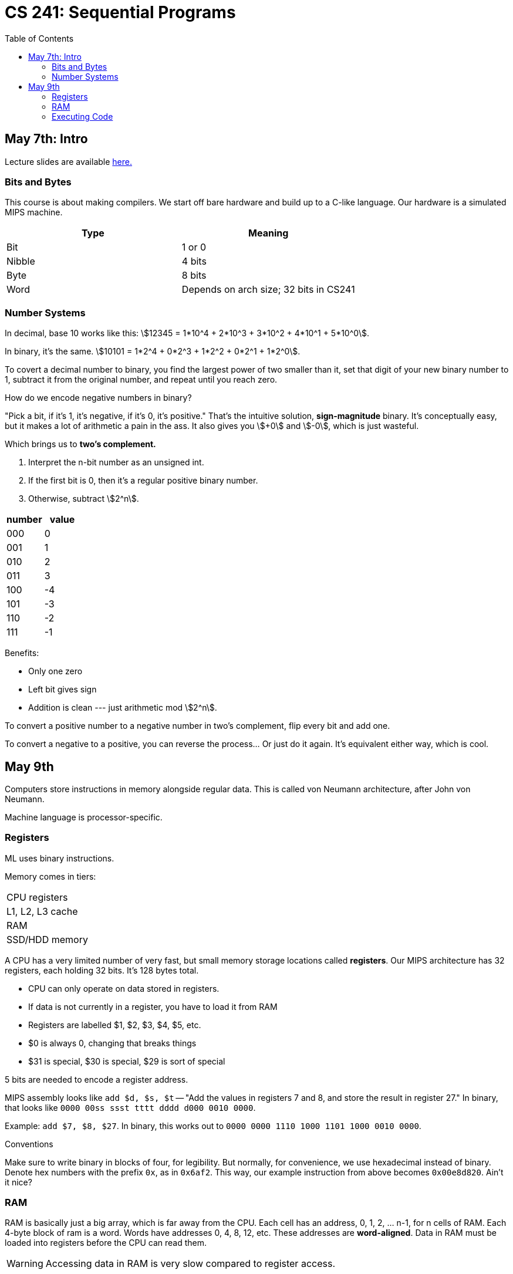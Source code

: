 = CS 241: Sequential Programs
:showtitle:
:page-navtitle: CS 241: Sequential Programs
:page-root: ../
:toc:
:stem:

== May 7th: Intro

Lecture slides are available https://cs.uwaterloo.ca/~mdtpetri/cs241/[here.]

=== Bits and Bytes

This course is about making compilers.
We start off bare hardware and build up to a C-like language.
Our hardware is a simulated MIPS machine.

[options="header"]
|===

|Type |Meaning

|Bit
|1 or 0

|Nibble
|4 bits

|Byte
|8 bits

|Word
|Depends on arch size; 32 bits in CS241

|===


=== Number Systems

In decimal, base 10 works like this: stem:[12345 = 1*10^4 + 2*10^3 + 3*10^2 + 4*10^1 + 5*10^0].

In binary, it's the same. stem:[10101 = 1*2^4 + 0*2^3 + 1*2^2 + 0*2^1 + 1*2^0].

To covert a decimal number to binary, you find the largest power of two smaller than it, set that
digit of your new binary number to 1, subtract it from the original number, and repeat until you
reach zero.

How do we encode negative numbers in binary?

"Pick a bit, if it's 1, it's negative, if it's 0, it's positive." That's the intuitive solution,
*sign-magnitude* binary. It's conceptually easy, but it makes a lot of arithmetic a pain in the
ass. It also gives you stem:[+0] and stem:[-0], which is just wasteful.

Which brings us to *two's complement.*

. Interpret the n-bit number as an unsigned int.
. If the first bit is 0, then it's a regular positive binary number.
. Otherwise, subtract stem:[2^n].

[options="header"]
|===

|number |value 

|000 |0
|001 |1
|010 |2
|011 |3
|100 |-4
|101 |-3
|110 |-2
|111 |-1

|===

Benefits:

- Only one zero
- Left bit gives sign
- Addition is clean --- just arithmetic mod stem:[2^n].

To convert a positive number to a negative number in two's complement, flip every bit and add one.

To convert a negative to a positive, you can reverse the process... Or just do it again. It's
equivalent either way, which is cool.


== May 9th

Computers store instructions in memory alongside regular data.
This is called von Neumann architecture, after John von Neumann.

Machine language is processor-specific.

=== Registers

ML uses binary instructions.

Memory comes in tiers:

|===
|CPU registers
|L1, L2, L3 cache
|RAM
|SSD/HDD memory
|===

A CPU has a very limited number of very fast, but  small memory storage locations called 
*registers*. Our MIPS architecture has 32 registers, each holding 32 bits. It's 128 bytes total.

- CPU can only operate on data stored in registers.
- If data is not currently in a register, you have to load it from RAM
- Registers are labelled $1, $2, $3, $4, $5, etc.
- $0 is always 0, changing that breaks things
- $31 is special, $30 is special, $29 is sort of special

5 bits are needed to encode a register address.

MIPS assembly looks like `add $d, $s, $t` -- "Add the values in registers 7 and 8,
and store the result in register 27."
In binary, that looks like `0000 00ss ssst tttt dddd d000 0010 0000`.

Example: `add $7, $8, $27`.
In binary, this works out to `0000 0000 1110 1000 1101 1000 0010 0000`.

.Conventions
****
Make sure to write binary in blocks of four, for legibility.
But normally, for convenience, we use hexadecimal instead of binary.
Denote hex numbers with the prefix `0x`, as in `0x6af2`.
This way, our example instruction from above becomes
`0x00e8d820`. Ain't it nice?
****


=== RAM

RAM is basically just a big array, which is far away from the CPU.
Each cell has an address, 0, 1, 2, ... n-1, for n cells of RAM.
Each 4-byte block of ram is a word.
Words have addresses 0, 4, 8, 12, etc.
These addresses are *word-aligned*.
Data in RAM must be loaded into registers before the CPU can read them.

WARNING: Accessing data in RAM is very slow compared to register access.

There are two operations to read in RAM: load and store.
Load transfers a word from a source address in RAM into a target register.

How loading works:

- Address is stored in Memory Address REgister (MAR)
- Address then goes on the bus to RAM
- Data from that location is returned to the bus and stored in the MDR
- THe contents of the MDR are then moved to the target register

Storing is that but in reverse


=== Executing Code

How does the CPU know which instruction to execute next?
A special register called the Program Counter (PC) stores the memory address of the
next instruction to execute.[master c86be72] Changes
 1 file changed, 86 insertions(+)

The Instruction Register (IR) holds the current instruction.

But a program needs a starting point. By convention, we guarantee that a specific address (like 0)
contains code.

****
A program called a *loader* puts a program into memory and sets the PC to the address of the first
instruction.

CS241 uses mips.twoints, and mips.array taht load programs into memory address 0.

We will talk about other addresses later.


=== Fetch-Execute Cycle

The only program your comuter really runs is

[source]
====
PC <- 0
loop
    IR <- MEM[PC]
    PC <- PC + 4
    Decode and execute instruction in IR
end loop
====


=== Ending a program

When a program's finished, the loader loads the next program starting from register 31.

$31 is special because it is the address of the loader's next instruction,
where it'll start loading the next program.
To move the PC to the place pointed to by register 31, use the Jump Register instruction `jr $31`.
